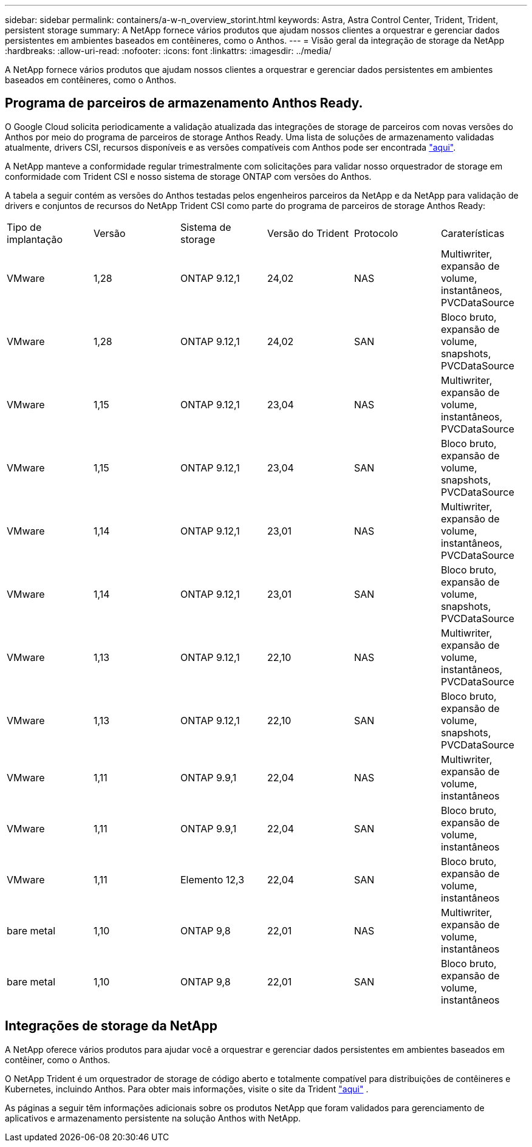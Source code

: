 ---
sidebar: sidebar 
permalink: containers/a-w-n_overview_storint.html 
keywords: Astra, Astra Control Center, Trident, Trident, persistent storage 
summary: A NetApp fornece vários produtos que ajudam nossos clientes a orquestrar e gerenciar dados persistentes em ambientes baseados em contêineres, como o Anthos. 
---
= Visão geral da integração de storage da NetApp
:hardbreaks:
:allow-uri-read: 
:nofooter: 
:icons: font
:linkattrs: 
:imagesdir: ../media/


[role="lead"]
A NetApp fornece vários produtos que ajudam nossos clientes a orquestrar e gerenciar dados persistentes em ambientes baseados em contêineres, como o Anthos.



== Programa de parceiros de armazenamento Anthos Ready.

O Google Cloud solicita periodicamente a validação atualizada das integrações de storage de parceiros com novas versões do Anthos por meio do programa de parceiros de storage Anthos Ready. Uma lista de soluções de armazenamento validadas atualmente, drivers CSI, recursos disponíveis e as versões compatíveis com Anthos pode ser encontrada https://cloud.google.com/anthos/docs/resources/partner-storage["aqui"^].

A NetApp manteve a conformidade regular trimestralmente com solicitações para validar nosso orquestrador de storage em conformidade com Trident CSI e nosso sistema de storage ONTAP com versões do Anthos.

A tabela a seguir contém as versões do Anthos testadas pelos engenheiros parceiros da NetApp e da NetApp para validação de drivers e conjuntos de recursos do NetApp Trident CSI como parte do programa de parceiros de storage Anthos Ready:

|===


| Tipo de implantação | Versão | Sistema de storage | Versão do Trident | Protocolo | Caraterísticas 


| VMware | 1,28 | ONTAP 9.12,1 | 24,02 | NAS | Multiwriter, expansão de volume, instantâneos, PVCDataSource 


| VMware | 1,28 | ONTAP 9.12,1 | 24,02 | SAN | Bloco bruto, expansão de volume, snapshots, PVCDataSource 


| VMware | 1,15 | ONTAP 9.12,1 | 23,04 | NAS | Multiwriter, expansão de volume, instantâneos, PVCDataSource 


| VMware | 1,15 | ONTAP 9.12,1 | 23,04 | SAN | Bloco bruto, expansão de volume, snapshots, PVCDataSource 


| VMware | 1,14 | ONTAP 9.12,1 | 23,01 | NAS | Multiwriter, expansão de volume, instantâneos, PVCDataSource 


| VMware | 1,14 | ONTAP 9.12,1 | 23,01 | SAN | Bloco bruto, expansão de volume, snapshots, PVCDataSource 


| VMware | 1,13 | ONTAP 9.12,1 | 22,10 | NAS | Multiwriter, expansão de volume, instantâneos, PVCDataSource 


| VMware | 1,13 | ONTAP 9.12,1 | 22,10 | SAN | Bloco bruto, expansão de volume, snapshots, PVCDataSource 


| VMware | 1,11 | ONTAP 9.9,1 | 22,04 | NAS | Multiwriter, expansão de volume, instantâneos 


| VMware | 1,11 | ONTAP 9.9,1 | 22,04 | SAN | Bloco bruto, expansão de volume, instantâneos 


| VMware | 1,11 | Elemento 12,3 | 22,04 | SAN | Bloco bruto, expansão de volume, instantâneos 


| bare metal | 1,10 | ONTAP 9,8 | 22,01 | NAS | Multiwriter, expansão de volume, instantâneos 


| bare metal | 1,10 | ONTAP 9,8 | 22,01 | SAN | Bloco bruto, expansão de volume, instantâneos 
|===


== Integrações de storage da NetApp

A NetApp oferece vários produtos para ajudar você a orquestrar e gerenciar dados persistentes em ambientes baseados em contêiner, como o Anthos.

O NetApp Trident é um orquestrador de storage de código aberto e totalmente compatível para distribuições de contêineres e Kubernetes, incluindo Anthos. Para obter mais informações, visite o site da Trident https://docs.netapp.com/us-en/trident/index.html["aqui"] .

As páginas a seguir têm informações adicionais sobre os produtos NetApp que foram validados para gerenciamento de aplicativos e armazenamento persistente na solução Anthos with NetApp.
